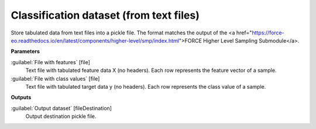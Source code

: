 .. _Classification dataset (from text files):

****************************************
Classification dataset (from text files)
****************************************

Store tabulated data from text files into a pickle file.
The format matches the output of the <a href="https://force-eo.readthedocs.io/en/latest/components/higher-level/smp/index.html">FORCE Higher Level Sampling Submodule</a>.

**Parameters**


:guilabel:`File with features` [file]
    Text file with tabulated feature data X (no headers). Each row represents the feature vector of a sample.


:guilabel:`File with class values` [file]
    Text file with tabulated target data y (no headers). Each row represents the class value of a sample.

**Outputs**


:guilabel:`Output dataset` [fileDestination]
    Output destination pickle file.

